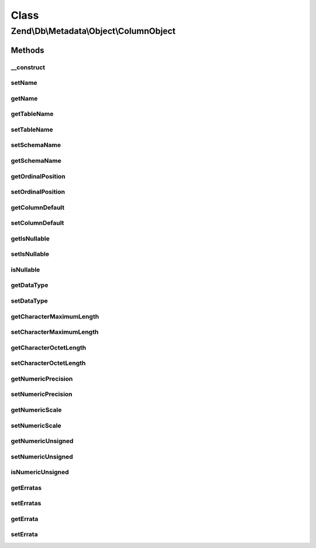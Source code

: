 .. Db/Metadata/Object/ColumnObject.php generated using docpx on 01/30/13 03:02pm


Class
*****

Zend\\Db\\Metadata\\Object\\ColumnObject
========================================

Methods
-------

__construct
+++++++++++

.. function:: __construct()


    Constructor

    :param string: 
    :param string: 
    :param string: 



setName
+++++++

.. function:: setName()


    Set name

    :param string: 



getName
+++++++

.. function:: getName()


    Get name

    :rtype: string 



getTableName
++++++++++++

.. function:: getTableName()


    Get table name

    :rtype: string 



setTableName
++++++++++++

.. function:: setTableName()


    Set table name

    :param string: 

    :rtype: ColumnObject 



setSchemaName
+++++++++++++

.. function:: setSchemaName()


    Set schema name

    :param string: 



getSchemaName
+++++++++++++

.. function:: getSchemaName()


    Get schema name

    :rtype: string 



getOrdinalPosition
++++++++++++++++++

.. function:: getOrdinalPosition()


    @return int $ordinalPosition



setOrdinalPosition
++++++++++++++++++

.. function:: setOrdinalPosition()


    @param int $ordinalPosition to set

    :rtype: ColumnObject 



getColumnDefault
++++++++++++++++

.. function:: getColumnDefault()


    @return null|string the $columnDefault



setColumnDefault
++++++++++++++++

.. function:: setColumnDefault()


    @param mixed $columnDefault to set

    :rtype: ColumnObject 



getIsNullable
+++++++++++++

.. function:: getIsNullable()


    @return bool $isNullable



setIsNullable
+++++++++++++

.. function:: setIsNullable()


    @param bool $isNullable to set

    :rtype: ColumnObject 



isNullable
++++++++++

.. function:: isNullable()


    @return bool $isNullable



getDataType
+++++++++++

.. function:: getDataType()


    @return null|string the $dataType



setDataType
+++++++++++

.. function:: setDataType()


    @param string $dataType the $dataType to set

    :rtype: ColumnObject 



getCharacterMaximumLength
+++++++++++++++++++++++++

.. function:: getCharacterMaximumLength()


    @return int|null the $characterMaximumLength



setCharacterMaximumLength
+++++++++++++++++++++++++

.. function:: setCharacterMaximumLength()


    @param int $characterMaximumLength the $characterMaximumLength to set

    :rtype: ColumnObject 



getCharacterOctetLength
+++++++++++++++++++++++

.. function:: getCharacterOctetLength()


    @return int|null the $characterOctetLength



setCharacterOctetLength
+++++++++++++++++++++++

.. function:: setCharacterOctetLength()


    @param int $characterOctetLength the $characterOctetLength to set

    :rtype: ColumnObject 



getNumericPrecision
+++++++++++++++++++

.. function:: getNumericPrecision()


    @return int the $numericPrecision



setNumericPrecision
+++++++++++++++++++

.. function:: setNumericPrecision()


    @param int $numericPrecision the $numericPrevision to set

    :rtype: ColumnObject 



getNumericScale
+++++++++++++++

.. function:: getNumericScale()


    @return int the $numericScale



setNumericScale
+++++++++++++++

.. function:: setNumericScale()


    @param int $numericScale the $numericScale to set

    :rtype: ColumnObject 



getNumericUnsigned
++++++++++++++++++

.. function:: getNumericUnsigned()


    @return bool



setNumericUnsigned
++++++++++++++++++

.. function:: setNumericUnsigned()


    @param  bool $numericUnsigned

    :rtype: ColumnObject 



isNumericUnsigned
+++++++++++++++++

.. function:: isNumericUnsigned()


    @return bool



getErratas
++++++++++

.. function:: getErratas()


    @return array the $errata



setErratas
++++++++++

.. function:: setErratas()


    @param array $erratas

    :rtype: ColumnObject 



getErrata
+++++++++

.. function:: getErrata()


    @param string $errataName

    :rtype: mixed 



setErrata
+++++++++

.. function:: setErrata()


    @param string $errataName

    :param mixed: 

    :rtype: ColumnObject 



